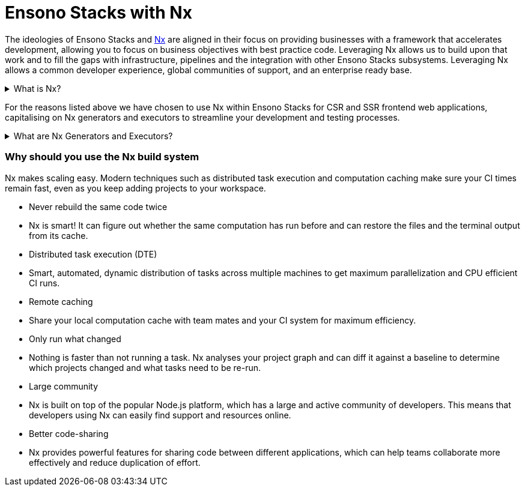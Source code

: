 = Ensono Stacks with Nx

The ideologies of Ensono Stacks and https://nx.dev/[Nx] are aligned in their focus on providing businesses with a framework that accelerates development, allowing you to focus on business objectives with best practice code. Leveraging Nx allows us to build upon that work and to fill the gaps with infrastructure, pipelines and the integration with other Ensono Stacks subsystems. Leveraging Nx allows a common developer experience, global communities of support, and an enterprise ready base.

.What is Nx?
[%collapsible]
====
The Nx framework is a powerful tool that allows developers to easily build, test, and automate their applications. It is built on top of the popular open-source Node.js platform, and provides a streamlined and efficient workflow for building apps. With Nx, developers can easily manage their dependencies, automate tasks, and quickly test their applications.

Additionally, Nx provides powerful features such as code-sharing, optimized builds, and real-time feedback, making it an ideal choice for any developer looking to streamline their development process and improve their productivity.


TIP: Find out more about Nx through their official https://nx.dev/getting-started/intro[documentation]!

====

For the reasons listed above we have chosen to use Nx within Ensono Stacks for CSR and SSR frontend web applications, capitalising on Nx generators and executors to streamline your development and testing processes.

.What are Nx Generators and Executors?
[%collapsible]
====
Nx generators and executors are two powerful features of the Nx build system that allow developers to quickly and easily generate new code and files for their projects, as well as to automate common tasks.

Nx generators are templates that can be used to quickly generate new code and files for different types of projects, such as Angular applications, React components, and Node.js services. Developers can use these generators to quickly create the code and files they need, based on pre-defined templates, saving them time and effort.

Nx executors, on the other hand, are scripts that can be used to automate common tasks, such as building, testing, and deploying code. Developers can use these executors to automate repetitive tasks and to streamline their workflow. Executors can also be customized to suit the specific needs of a project, making them a highly versatile tool.
====

=== Why should you use the Nx build system

Nx makes scaling easy. Modern techniques such as distributed task execution and computation caching make sure your CI times remain fast, even as you keep adding projects to your workspace.

- Never rebuild the same code twice
    - Nx is smart! It can figure out whether the same computation has run before and can restore the files and the terminal output from its cache.
- Distributed task execution (DTE)
    - Smart, automated, dynamic distribution of tasks across multiple machines to get maximum parallelization and CPU efficient CI runs.
- Remote caching
    - Share your local computation cache with team mates and your CI system for maximum efficiency.
- Only run what changed
    - Nothing is faster than not running a task. Nx analyses your project graph and can diff it against a baseline to determine which projects changed and what tasks need to be re-run.
- Large community
    - Nx is built on top of the popular Node.js platform, which has a large and active community of developers. This means that developers using Nx can easily find support and resources online.
- Better code-sharing
    - Nx provides powerful features for sharing code between different applications, which can help teams collaborate more effectively and reduce duplication of effort.

